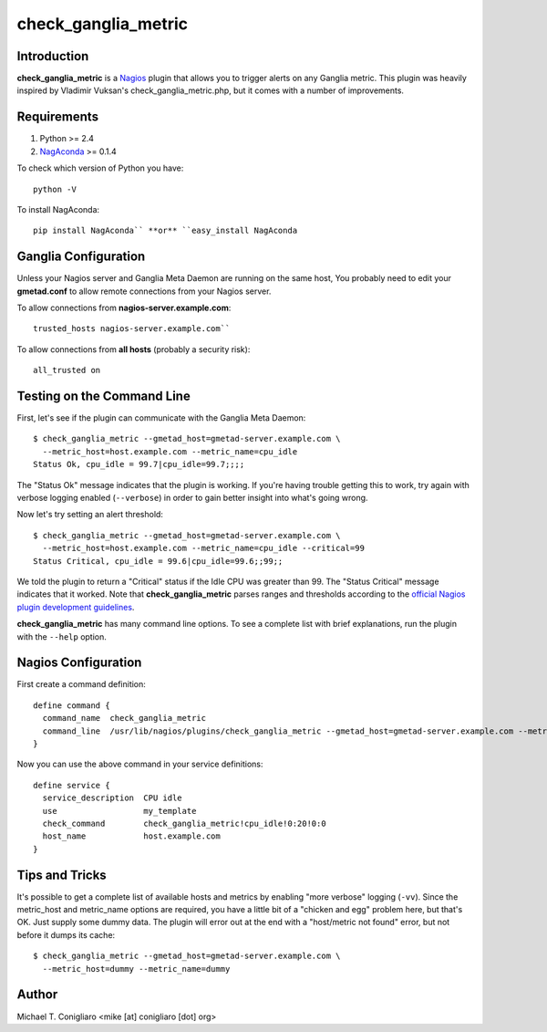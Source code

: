 ====================
check_ganglia_metric
====================


Introduction
------------

**check_ganglia_metric** is a `Nagios <http://nagios.org/>`_ plugin that allows
you to trigger alerts on any Ganglia metric. This plugin was heavily inspired
by Vladimir Vuksan's check_ganglia_metric.php, but it comes with a number of
improvements.


Requirements
------------

#. Python >= 2.4
#. `NagAconda <http://pypi.python.org/pypi/NagAconda>`_ >= 0.1.4

To check which version of Python you have:

::

  python -V

To install NagAconda:

::

  pip install NagAconda`` **or** ``easy_install NagAconda


Ganglia Configuration
---------------------

Unless your Nagios server and Ganglia Meta Daemon are running on the same host,
You probably need to edit your **gmetad.conf** to allow remote connections from
your Nagios server.

To allow connections from **nagios-server.example.com**:

::

  trusted_hosts nagios-server.example.com``

To allow connections from **all hosts** (probably a security risk):

::

  all_trusted on


Testing on the Command Line
---------------------------

First, let's see if the plugin can communicate with the Ganglia Meta Daemon:

::

  $ check_ganglia_metric --gmetad_host=gmetad-server.example.com \
    --metric_host=host.example.com --metric_name=cpu_idle
  Status Ok, cpu_idle = 99.7|cpu_idle=99.7;;;;

The "Status Ok" message indicates that the plugin is working. If you're having
trouble getting this to work, try again with verbose logging enabled
(``--verbose``) in order to gain better insight into what's going wrong.

Now let's try setting an alert threshold:

::

  $ check_ganglia_metric --gmetad_host=gmetad-server.example.com \
    --metric_host=host.example.com --metric_name=cpu_idle --critical=99
  Status Critical, cpu_idle = 99.6|cpu_idle=99.6;;99;;

We told the plugin to return a "Critical" status if the Idle CPU was greater
than 99. The "Status Critical" message indicates that it worked. Note that
**check_ganglia_metric** parses ranges and thresholds according to the
`official Nagios plugin development guidelines <http://nagiosplug.sourceforge.net/developer-guidelines.html#THRESHOLDFORMAT>`_.

**check_ganglia_metric** has many command line options. To see a complete list
with brief explanations, run the plugin with the ``--help`` option.


Nagios Configuration
--------------------

First create a command definition:

::

  define command {
    command_name  check_ganglia_metric
    command_line  /usr/lib/nagios/plugins/check_ganglia_metric --gmetad_host=gmetad-server.example.com --metric_host=$HOSTADDRESS$ --metric_name=$ARG1$ --warning=$ARG2$ --critical=$ARG3$
  }

Now you can use the above command in your service definitions:

::

  define service {
    service_description  CPU idle
    use                  my_template
    check_command        check_ganglia_metric!cpu_idle!0:20!0:0
    host_name            host.example.com
  }


Tips and Tricks
---------------

It's possible to get a complete list of available hosts and metrics by enabling
"more verbose" logging (``-vv``). Since the metric_host and metric_name options
are required, you have a little bit of a "chicken and egg" problem here, but
that's OK. Just supply some dummy data. The plugin will error out at the end
with a "host/metric not found" error, but not before it dumps its cache:

::

  $ check_ganglia_metric --gmetad_host=gmetad-server.example.com \
    --metric_host=dummy --metric_name=dummy


Author
-------

Michael T. Conigliaro <mike [at] conigliaro [dot] org>